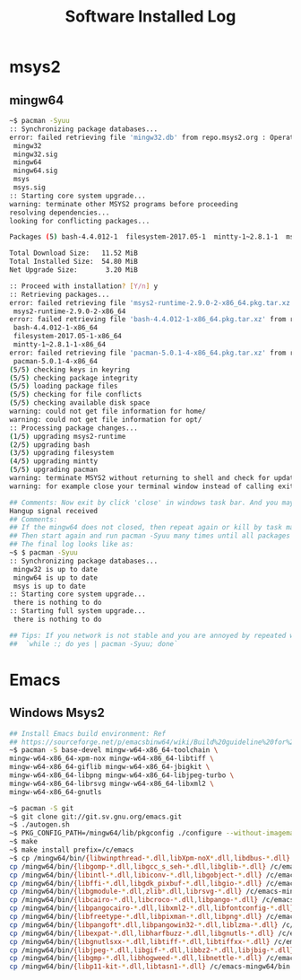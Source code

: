 #+TITLE: Software Installed Log

* msys2
** mingw64
#+BEGIN_SRC sh
  ~$ pacman -Syuu
  :: Synchronizing package databases...
  error: failed retrieving file 'mingw32.db' from repo.msys2.org : Operation too slow. Less than 1 bytes/sec transferred the last 10 seconds#################################################################---]  97%
   mingw32                                                                                               366.7 KiB   343K/s 00:01 [#############################################################################] 100%
   mingw32.sig                                                                                            96.0   B  0.00B/s 00:00 [#############################################################################] 100%
   mingw64                                                                                               366.6 KiB  11.6K/s 00:32 [#############################################################################] 100%
   mingw64.sig                                                                                            96.0   B  0.00B/s 00:00 [#############################################################################] 100%
   msys                                                                                                  158.8 KiB  22.3K/s 00:07 [#############################################################################] 100%
   msys.sig                                                                                               96.0   B  0.00B/s 00:00 [#############################################################################] 100%
  :: Starting core system upgrade...
  warning: terminate other MSYS2 programs before proceeding
  resolving dependencies...
  looking for conflicting packages...

  Packages (5) bash-4.4.012-1  filesystem-2017.05-1  mintty-1~2.8.1-1  msys2-runtime-2.9.0-2  pacman-5.0.1-4

  Total Download Size:   11.52 MiB
  Total Installed Size:  54.80 MiB
  Net Upgrade Size:       3.20 MiB

  :: Proceed with installation? [Y/n] y
  :: Retrieving packages...
  error: failed retrieving file 'msys2-runtime-2.9.0-2-x86_64.pkg.tar.xz' from repo.msys2.org : Operation too slow. Less than 1 bytes/sec transferred the last 10 seconds---------------------------------------]   7%
   msys2-runtime-2.9.0-2-x86_64                                                                            2.2 MiB   306K/s 00:07 [#############################################################################] 100%
  error: failed retrieving file 'bash-4.4.012-1-x86_64.pkg.tar.xz' from repo.msys2.org : Operation too slow. Less than 1 bytes/sec transferred the last 10 seconds----------------------------------------------]   0%
   bash-4.4.012-1-x86_64                                                                                1969.4 KiB   442K/s 00:04 [#############################################################################] 100%
   filesystem-2017.05-1-x86_64                                                                            40.0 KiB  45.1K/s 00:01 [#############################################################################] 100%
   mintty-1~2.8.1-1-x86_64                                                                               233.8 KiB  6.32K/s 00:37 [#############################################################################] 100%
  error: failed retrieving file 'pacman-5.0.1-4-x86_64.pkg.tar.xz' from repo.msys2.org : transfer closed with 6869232 bytes remaining to read-------------------------------------------------------------------]   5%
   pacman-5.0.1-4-x86_64                                                                                   6.6 MiB   200K/s 00:34 [#############################################################################] 100%
  (5/5) checking keys in keyring                                                                                                  [#############################################################################] 100%
  (5/5) checking package integrity                                                                                                [#############################################################################] 100%
  (5/5) loading package files                                                                                                     [#############################################################################] 100%
  (5/5) checking for file conflicts                                                                                               [#############################################################################] 100%
  (5/5) checking available disk space                                                                                             [#############################################################################] 100%
  warning: could not get file information for home/
  warning: could not get file information for opt/
  :: Processing package changes...
  (1/5) upgrading msys2-runtime                                                                                                   [#############################################################################] 100%
  (2/5) upgrading bash                                                                                                            [#############################################################################] 100%
  (3/5) upgrading filesystem                                                                                                      [#############################################################################] 100%
  (4/5) upgrading mintty                                                                                                          [#############################################################################] 100%
  (5/5) upgrading pacman                                                                                                          [#############################################################################] 100%
  warning: terminate MSYS2 without returning to shell and check for updates again
  warning: for example close your terminal window instead of calling exit

  ## Comments: Now exit by click 'close' in windows task bar. And you may see
  Hangup signal received
  ## Comments:
  ## If the mingw64 does not closed, then repeat again or kill by task management.
  ## Then start again and run pacman -Syuu many times until all packages updated.
  ## The final log looks like as:
  ~$ $ pacman -Syuu
  :: Synchronizing package databases...
   mingw32 is up to date
   mingw64 is up to date
   msys is up to date
  :: Starting core system upgrade...
   there is nothing to do
  :: Starting full system upgrade...
   there is nothing to do

  ## Tips: If you network is not stable and you are annoyed by repeated work, try:
  ##  `while :; do yes | pacman -Syuu; done`
#+END_SRC

* Emacs
** Windows Msys2
#+BEGIN_SRC sh
  ## Install Emacs build environment: Ref
  ## https://sourceforge.net/p/emacsbinw64/wiki/Build%20guideline%20for%20MSYS2-MinGW-w64%20system/
  ~$ pacman -S base-devel mingw-w64-x86_64-toolchain \
  mingw-w64-x86_64-xpm-nox mingw-w64-x86_64-libtiff \
  mingw-w64-x86_64-giflib mingw-w64-x86_64-jbigkit \
  mingw-w64-x86_64-libpng mingw-w64-x86_64-libjpeg-turbo \
  mingw-w64-x86_64-librsvg mingw-w64-x86_64-libxml2 \
  mingw-w64-x86_64-gnutls

  ~$ pacman -S git
  ~$ git clone git://git.sv.gnu.org/emacs.git
  ~$ ./autogen.sh
  ~$ PKG_CONFIG_PATH=/mingw64/lib/pkgconfig ./configure --without-imagemagick
  ~$ make
  ~$ make install prefix=/c/emacs
  ~$ cp /mingw64/bin/{libwinpthread-*.dll,libXpm-noX*.dll,libdbus-*.dll} /c/emacs-mingw64/bin
  cp /mingw64/bin/{libgomp-*.dll,libgcc_s_seh-*.dll,libglib-*.dll} /c/emacs-mingw64/bin
  cp /mingw64/bin/{libintl-*.dll,libiconv-*.dll,libgobject-*.dll} /c/emacs-mingw64/bin
  cp /mingw64/bin/{libffi-*.dll,libgdk_pixbuf-*.dll,libgio-*.dll} /c/emacs-mingw64/bin
  cp /mingw64/bin/{libgmodule-*.dll,zlib*.dll,librsvg-*.dll} /c/emacs-mingw64/bin
  cp /mingw64/bin/{libcairo-*.dll,libcroco-*.dll,libpango-*.dll} /c/emacs-mingw64/bin
  cp /mingw64/bin/{libpangocairo-*.dll,libxml2-*.dll,libfontconfig-*.dll} /c/emacs-mingw64/bin
  cp /mingw64/bin/{libfreetype-*.dll,libpixman-*.dll,libpng*.dll} /c/emacs-mingw64/bin
  cp /mingw64/bin/{libpangoft*.dll,libpangowin32-*.dll,liblzma-*.dll} /c/emacs-mingw64/bin
  cp /mingw64/bin/{libexpat-*.dll,libharfbuzz-*.dll,libgnutls-*.dll} /c/emacs-mingw64/bin
  cp /mingw64/bin/{libgnutlsxx-*.dll,libtiff-*.dll,libtiffxx-*.dll} /c/emacs-mingw64/bin
  cp /mingw64/bin/{libjpeg-*.dll,libgif-*.dll,libbz2-*.dll,libjbig-*.dll} /c/emacs-mingw64/bin
  cp /mingw64/bin/{libgmp-*.dll,libhogweed-*.dll,libnettle-*.dll} /c/emacs-mingw64/bin
  cp /mingw64/bin/{libp11-kit-*.dll,libtasn1-*.dll} /c/emacs-mingw64/bin
#+END_SRC
